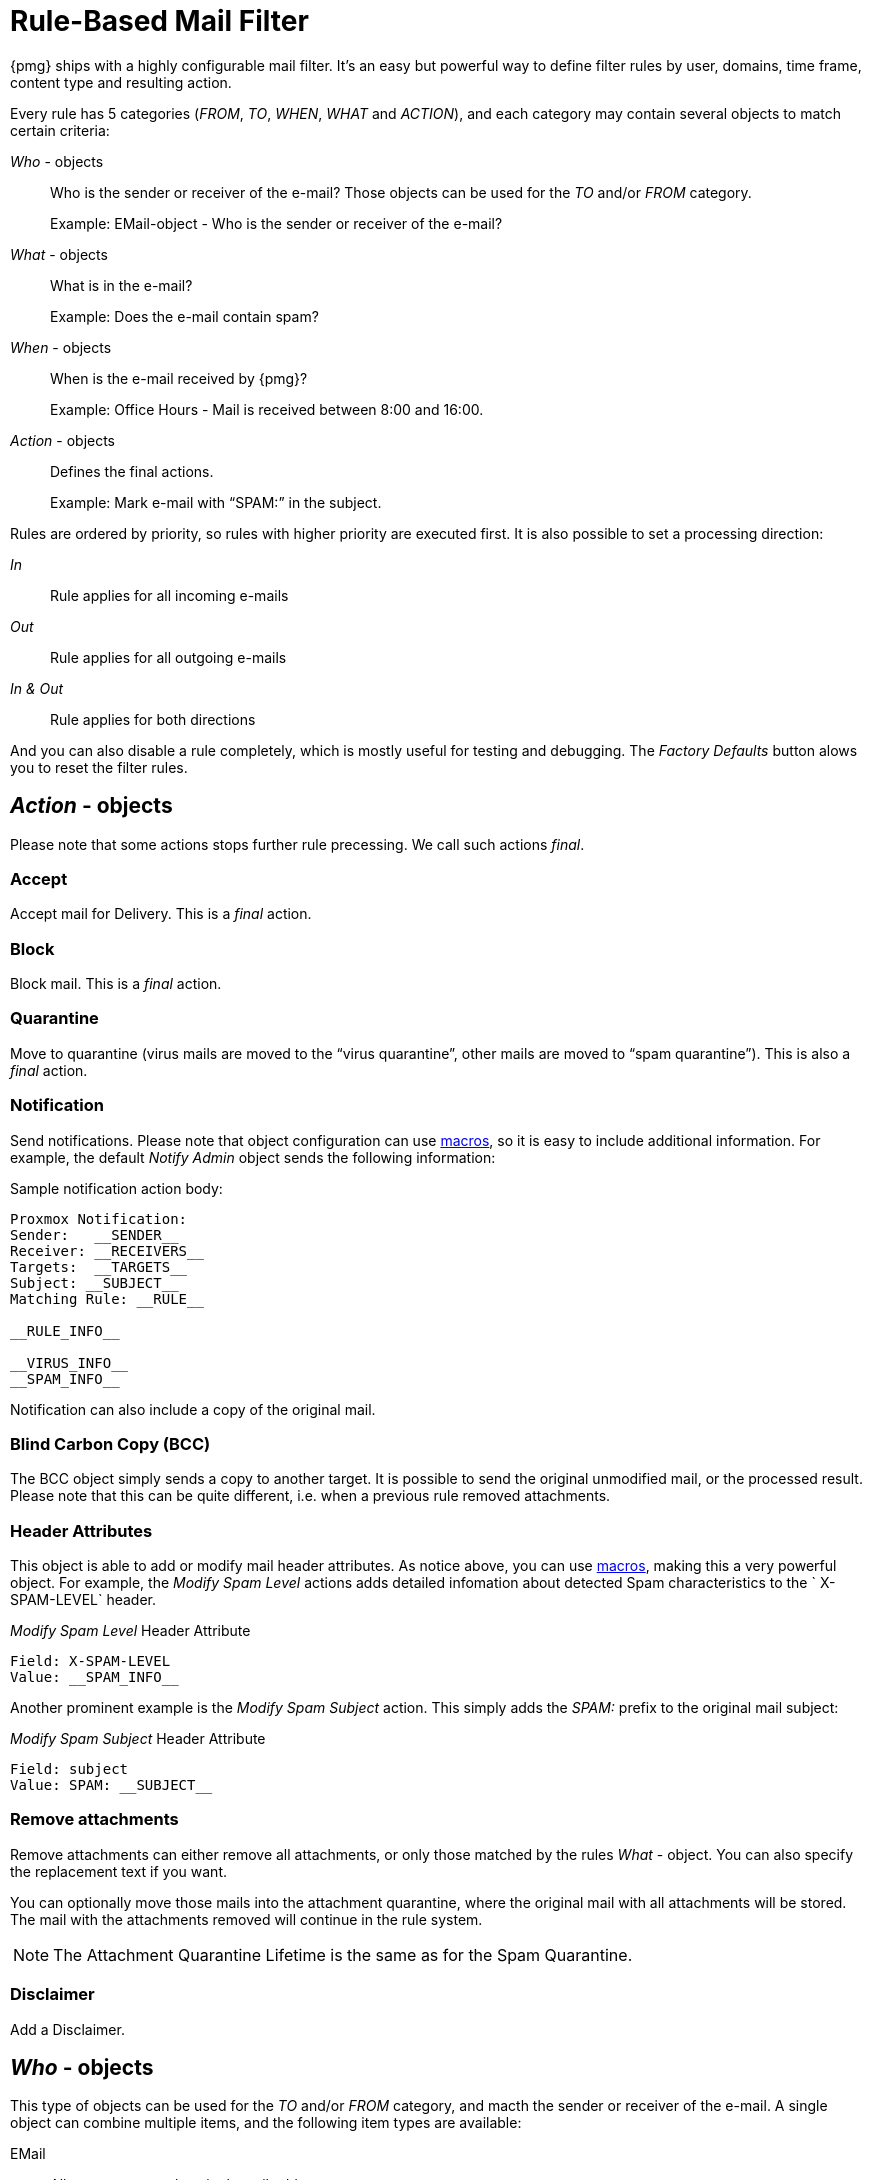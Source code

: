 [[chapter_mailfilter]]
Rule-Based Mail Filter
======================

{pmg} ships with a highly configurable mail filter. It’s an easy but
powerful way to define filter rules by user, domains, time frame,
content type and resulting action.

[thumbnail="pmg-gui-mail-filter-rules.png", big=1]

Every rule has 5 categories ('FROM', 'TO', 'WHEN', 'WHAT' and
'ACTION'), and each category may contain several objects to match
certain criteria:

'Who' - objects::

Who is the sender or receiver of the e-mail? Those objects can be used
for the 'TO' and/or 'FROM' category.
+
====
Example: EMail-object - Who is the sender or receiver of the e-mail?
====

'What' - objects::

What is in the e-mail?
+
====
Example: Does the e-mail contain spam?
====

'When' - objects::

When is the e-mail received by {pmg}?
+
====
Example: Office Hours - Mail is received between 8:00 and 16:00.
====

'Action' - objects::

Defines the final actions.
+
====
Example: Mark e-mail with “SPAM:” in the subject.
====

Rules are ordered by priority, so rules with higher priority are
executed first. It is also possible to set a processing direction:

'In'::	Rule applies for all incoming e-mails

'Out'::	Rule applies for all outgoing e-mails

'In & Out':: Rule applies for both directions

And you can also disable a rule completely, which is mostly useful for
testing and debugging. The 'Factory Defaults' button alows you to
reset the filter rules.


[[pmg_mailfilter_action]]
'Action' - objects
------------------

[thumbnail="pmg-gui-mail-filter-actions.png", big=1]

Please note that some actions stops further rule precessing. We call
such actions 'final'.

Accept
~~~~~~

Accept mail for Delivery. This is a 'final' action.


Block
~~~~~

Block mail. This is a 'final' action.


Quarantine
~~~~~~~~~~

Move to quarantine (virus mails are moved to the “virus quarantine”,
other mails are moved to “spam quarantine”). This is also a 'final' action.


Notification
~~~~~~~~~~~~

Send notifications. Please note that object configuration can use
xref:rule_system_macros[macros], so it is easy to include additional
information. For example, the default 'Notify Admin' object sends the
following information:

.Sample notification action body:
----
Proxmox Notification:
Sender:   __SENDER__
Receiver: __RECEIVERS__
Targets:  __TARGETS__
Subject: __SUBJECT__
Matching Rule: __RULE__

__RULE_INFO__

__VIRUS_INFO__
__SPAM_INFO__
----

Notification can also include a copy of the original mail.


Blind Carbon Copy (BCC)
~~~~~~~~~~~~~~~~~~~~~~~

The BCC object simply sends a copy to another target. It is possible to
send the original unmodified mail, or the processed result. Please
note that this can be quite different, i.e. when a previous rule
removed attachments.


Header Attributes
~~~~~~~~~~~~~~~~~

This object is able to add or modify mail header attributes. As notice above, you can use xref:rule_system_macros[macros], making this a very powerful object. For example, the 'Modify Spam Level' actions adds detailed infomation about detected Spam characteristics to the ` X-SPAM-LEVEL` header.

.'Modify Spam Level' Header Attribute
----
Field: X-SPAM-LEVEL
Value: __SPAM_INFO__
----

Another prominent example is the 'Modify Spam Subject' action. This
simply adds the 'SPAM:' prefix to the original mail subject:

.'Modify Spam Subject' Header Attribute
----
Field: subject
Value: SPAM: __SUBJECT__
----


Remove attachments
~~~~~~~~~~~~~~~~~~

Remove attachments can either remove all attachments, or only those
matched by the rules 'What' - object. You can also specify the
replacement text if you want.

You can optionally move those mails into the attachment quarantine, where
the original mail with all attachments will be stored. The mail with the
attachments removed will continue in the rule system.

NOTE: The Attachment Quarantine Lifetime is the same as for the Spam Quarantine.


Disclaimer
~~~~~~~~~~

Add a Disclaimer.


[[pmg_mailfilter_who]]
'Who' - objects
---------------

[thumbnail="pmg-gui-mail-filter-who-objects.png", big=1]

This type of objects can be used for the 'TO' and/or 'FROM' category,
and macth the sender or receiver of the e-mail. A single object can
combine multiple items, and the following item types are available:

EMail::

Allows you to match a single mail address.

Domain::

Only match the domain part of the mail address.

Regular Expression::

This one uses a regular expression to match the whole mail address.

IP Address or Network::

This can be used to match the senders IP address.

LDAP User or Group::

Test if the mail address belong to a specific LDAP user or group.

We have two important 'Who' - objects called 'Blacklist' and
'Whitelist'. Those are used in the default ruleset to globally block
or allow specific senders.


[[pmg_mailfilter_what]]
'What' - objects
----------------

[thumbnail="pmg-gui-mail-filter-what-objects.png", big=1]

'What' - objects are used to classify the mail content. A single
object can combine multiple items, and the following item types are
available:

Spam Filter::

Matches if detected spam level is equal or greater than the configured value.

Virus Filter::

Matches on infected mails.

Match Field::

Match specified mail header fields (eg. `Subject:`, `From:`, ...)

Content Type Filter::

Can be used to match specific content types.

Match Filename::

Uses regular expressions to match attachment filenames.

Archive Filter::

Can be used to match specific content types inside archives.


[[pmg_mailfilter_when]]
'When' - objects
----------------

[thumbnail="pmg-gui-mail-filter-when-objects.png", big=1]

'When' - objects are use to activate rules at specific daytimes. You
can compose them of one or more time-frame items.

The default ruleset defines 'Office Hours', but this is not used by
the default rules.


[[pmg_mailfilter_regex]]
Using regular expressions
-------------------------

A regular expression is a string of characters which tells us which
string you are looking for. The following is a short introduction in
the syntax of regular expressions used by some objects. If you are
familiar with Perl, you already know the syntax.

Simple regular expressions
~~~~~~~~~~~~~~~~~~~~~~~~~~

In its simplest form, a regular expression is just a word or phrase to
search for. `Mail` would match the string "Mail". The search is case
sensitive so "MAIL", "Mail", "mail" would not be matched.

Metacharacters
~~~~~~~~~~~~~~

Some characters have a special meaning. These characters are called
metacharacters.  The Period (`.`) is a commonly used metacharacter. It
matches exactly one character, regardless of what the character is.
`e.mail` would match either "e-mail" or "e-mail" or "e2mail" but not
"e-some-mail".

The question mark (`?`) indicates that the character immediately
preceding it either zero or one time. `e?mail` would match
either "email" or "mail" but not "e-mail".

Another metacharacter is the star (`*`). This indicates that the
character immediately to its left may repeated any number of times,
including zero. `e*mail` would match either "email" or "mail" or
"eeemail".

The plus (`+`) metacharacter does the same as the star (*) excluding
zero. So `e+mail` does not match "mail".

Metacharacters may be combined. A common combination includes the
period and star metacharacters (`.*`), with the star immediately following
the period. This is used to match an arbitrary string of any length,
including the null string. For example: `.*company.*` matches
"company@domain.com" or "company@domain.co.uk" or
"department.company@domain.com".

The book xref:Friedl97[] provides a more comprehensive introduction.